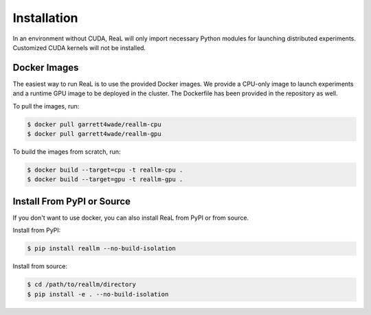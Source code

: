 Installation
==============

In an environment without CUDA, ReaL will only
import necessary Python modules for launching distributed experiments.
Customized CUDA kernels will not be installed.

Docker Images
--------------

The easiest way to run ReaL is to use the provided Docker images.
We provide a CPU-only image to launch experiments and a runtime GPU
image to be deployed in the cluster.
The Dockerfile has been provided in the repository as well.

To pull the images, run:

.. code-block:: console

   $ docker pull garrett4wade/reallm-cpu
   $ docker pull garrett4wade/reallm-gpu

To build the images from scratch, run:

.. code-block:: console

   $ docker build --target=cpu -t reallm-cpu .
   $ docker build --target=gpu -t reallm-gpu .

Install From PyPI or Source
----------------------------

If you don't want to use docker, you can also install ReaL from PyPI
or from source.

Install from PyPI:

.. code-block:: console

   $ pip install reallm --no-build-isolation

Install from source:

.. code-block:: console

   $ cd /path/to/reallm/directory
   $ pip install -e . --no-build-isolation

